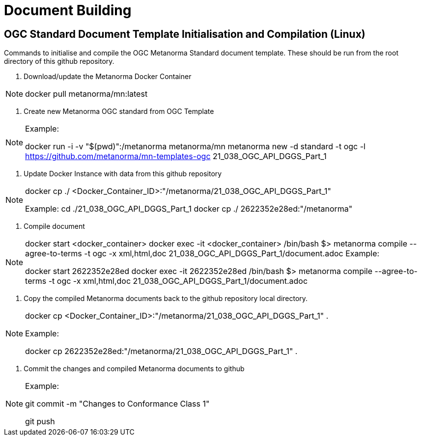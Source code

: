 # Document Building

== OGC Standard Document Template Initialisation and Compilation (Linux)

Commands to initialise and compile the OGC Metanorma Standard document template. These should be run from the root directory of this github repository.

1. Download/update the Metanorma Docker Container

[NOTE]
====
docker pull metanorma/mn:latest
====

2. Create new Metanorma OGC standard from OGC Template

[NOTE]
====
Example:

docker run -i -v "$(pwd)":/metanorma metanorma/mn  metanorma new -d standard -t ogc  -l https://github.com/metanorma/mn-templates-ogc 21_038_OGC_API_DGGS_Part_1
====

3. Update Docker Instance with data from this github repository

[NOTE]
====
docker cp ./ <Docker_Container_ID>:"/metanorma/21_038_OGC_API_DGGS_Part_1"

Example:
cd ./21_038_OGC_API_DGGS_Part_1
docker cp ./ 2622352e28ed:"/metanorma"
====


4. Compile document

[NOTE]
====
docker start <docker_container>
docker exec -it <docker_container> /bin/bash
$> metanorma compile --agree-to-terms -t ogc -x xml,html,doc 21_038_OGC_API_DGGS_Part_1/document.adoc
Example:

docker start 2622352e28ed
docker exec -it 2622352e28ed /bin/bash
$> metanorma compile --agree-to-terms -t ogc -x xml,html,doc 21_038_OGC_API_DGGS_Part_1/document.adoc


====

5. Copy the compiled Metanorma documents back to the github repository local directory.

[NOTE]
====
docker cp <Docker_Container_ID>:"/metanorma/21_038_OGC_API_DGGS_Part_1" .

Example:

docker cp 2622352e28ed:"/metanorma/21_038_OGC_API_DGGS_Part_1" .
====


6. Commit the changes and compiled Metanorma documents to github

[NOTE]
====
Example:

git commit -m "Changes to Conformance Class 1"

git push
====
